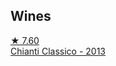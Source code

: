 
** Wines

#+begin_export html
<div class="flex-container">
  <a class="flex-item flex-item-left" href="/wines/ceaf515d-9fda-46c1-8acc-3da2621ffd19.html">
    <img class="flex-bottle" src="/images/ce/af515d-9fda-46c1-8acc-3da2621ffd19/2022-09-26-19-23-01-C41329A8-0790-41F8-A0F3-E1A37177D026-1-102-o@512.webp"></img>
    <section class="h">★ 7.60</section>
    <section class="h text-bolder">Chianti Classico - 2013</section>
  </a>

</div>
#+end_export
